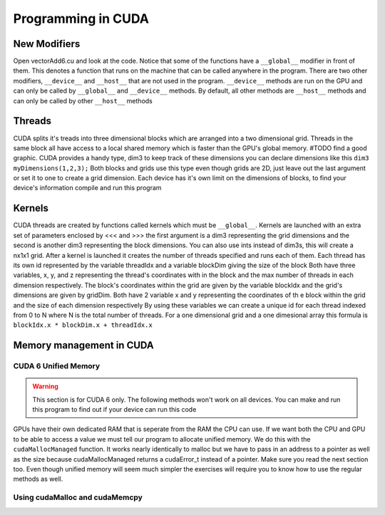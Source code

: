 *******************
Programming in CUDA
*******************

New Modifiers
#############

Open vectorAdd6.cu and look at the code. Notice that some of the functions have a ``__global__`` modifier in front of them. 
This denotes a function that runs on the machine that can be called anywhere in the program. 
There are two other modifiers, ``__device__`` and ``__host__`` that are not used in the program.
``__device__`` methods are run on the GPU and can only be called by ``__global__`` and ``__device__`` methods. 
By default, all other methods are ``__host__`` methods and can only be called by other ``__host__`` methods

Threads
#######

CUDA splits it's treads into three dimensional blocks which are arranged into a two dimensional grid.
Threads in the same block all have access to a local shared memory which is faster than the GPU's global memory. 
#TODO find a good graphic.
CUDA provides a handy type, dim3 to keep track of these dimensions you can declare dimensions like this ``dim3 myDimensions(1,2,3);`` 
Both blocks and grids use this type even though grids are 2D, just leave out the last argument or set it to one to create a grid dimension.
Each device has it's own limit on the dimensions of blocks, to find your device's information compile and run this program

Kernels
#######

CUDA threads are created by functions called kernels which must be ``__global__``.
Kernels are launched with an extra set of parameters enclosed by <<< and >>> the first argument is a dim3 representing the grid dimensions and the second is another dim3 representing the block dimensions.
You can also use ints instead of dim3s, this will create a nx1x1 grid.
After a kernel is launched it creates the number of threads specified and runs each of them.
Each thread has its own id represented by the variable threadIdx and a variable blockDim giving the size of the block
Both have three variables, x, y, and z representing the thread's coordinates with in the block and the max number of threads in each dimension respectively.
The block's coordinates within the grid are given by the variable blockIdx and the grid's dimensions are given by gridDim.
Both have 2 variable x and y representing the coordinates of th e block within the grid and the size of each dimension respectively
By using these variables we can create a unique id for each thread indexed from 0 to N where N is the total number of threads.
For a one dimensional grid and a one dimesional array this formula is ``blockIdx.x * blockDim.x + threadIdx.x``

Memory management in CUDA
#########################

CUDA 6 Unified Memory
*********************

.. warning:: This section is for CUDA 6 only. The following methods won't work on all devices. You can make and run this program to find out if your device can run this code

GPUs have their own dedicated RAM that is seperate from the RAM the CPU can use.
If we want both the CPU and GPU to be able to access a value we must tell our program to allocate unified memory.
We do this with the ``cudaMallocManaged`` function.
It works nearly identically to malloc but we have to pass in an address to a pointer as well as the size because cudaMallocManaged returns a cudaError_t instead of a pointer.
Make sure you read the next section too.
Even though unified memory will seem much simpler the exercises will require you to know how to use the regular methods as well.

Using cudaMalloc and cudaMemcpy
*******************************

